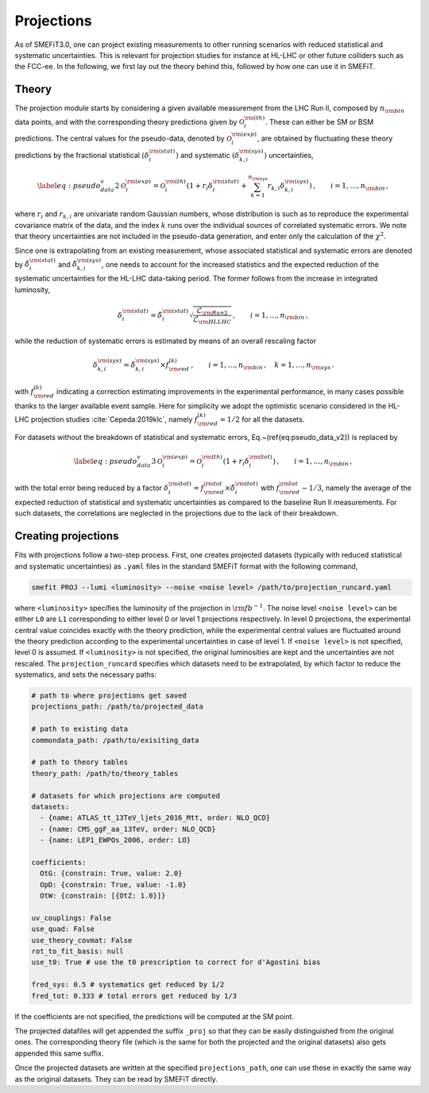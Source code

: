 Projections
===========
As of SMEFiT3.0, one can project existing measurements to other running scenarios with reduced statistical and systematic
uncertainties. This is relevant for projection studies for instance at HL-LHC or other future colliders such as the FCC-ee.
In the following, we first lay out the theory behind this, followed by how one can use it in SMEFiT.

Theory
------

The projection module starts by considering a given available measurement from the LHC Run  II, composed by :math:`n_{\rm bin}` data points, and with the corresponding theory predictions given by :math:`\mathcal{O}_i^{{\rm (th)}}`.
These can either be SM or BSM predictions.
The central values for the pseudo-data, denoted by :math:`\mathcal{O}_i^{{\rm (exp)}}`, are obtained
by fluctuating these theory predictions by the fractional statistical :math:`(\delta_i^{\rm (stat)})`
and systematic :math:`(\delta_{k,i}^{\rm (sys)})` uncertainties,

.. math::
    \begin{equation}
      \label{eq:pseudo_data_v2}
      \mathcal{O}_i^{{\rm (exp)}}
      = \mathcal{O}_i^{{\rm (th)}}
        \left( 1+ r_i \delta_i^{\rm (stat)}
        + \sum_{k=1}^{n_{\rm sys}}
        r_{k,i} \delta_{k,i}^{\rm (sys)}
        \right) \,
        , \qquad i=1,\ldots,n_{\rm bin} \, ,
     \end{equation}
where :math:`r_i` and :math:`r_{k,i}` are univariate random Gaussian numbers, whose distribution is such as to reproduce
the experimental covariance matrix of the data, and the index :math:`k` runs over the individual sources of correlated
systematic errors. We note that theory uncertainties are not included in the pseudo-data generation, and enter only
the calculation of the :math:`\chi^2`.

Since one is extrapolating from an existing measurement, whose associated statistical and systematic errors are denoted
by :math:`\tilde{\delta}_i^{\rm (stat)}` and :math:`\tilde{\delta}_{k,i}^{\rm (sys)}`, one needs to account for the
increased statistics and the expected reduction of the systematic uncertainties for the HL-LHC data-taking period.
The former follows from the increase in integrated luminosity,

.. math::
    \begin{equation}
        \delta_i^{\rm (stat)} = \tilde{\delta}_i^{\rm (stat)} \sqrt{\frac{\mathcal{L}_{\rm Run2}}{\mathcal{L}_{\rm HLLHC}}} \,, \qquad i=1,\ldots, n_{\rm bin} \, ,
    \end{equation}
while the reduction of systematic errors is estimated by means of an overall rescaling factor

.. math::
    \begin{equation}
        \delta_{k,i}^{\rm (sys)} = \tilde{\delta}_{k,i}^{\rm (sys)}\times f_{\rm red}^{(k)} \,, \qquad i=1,\ldots, n_{\rm bin} \, ,\quad k=1,\ldots, n_{\rm sys} \, .
    \end{equation}

with :math:`f_{\rm red}^{(k)}` indicating a correction estimating improvements in the experimental performance,
in many cases possible thanks to the larger available event sample. Here for simplicity we adopt the optimistic scenario
considered in the HL-LHC projection studies :cite:`Cepeda:2019klc`, namely :math:`f_{\rm red}^{(k)}=1/2` for all the datasets.


For datasets without the breakdown of statistical and systematic errors,
Eq.~(\ref{eq:pseudo_data_v2}) is replaced by

.. math::
    \begin{equation}
        \label{eq:pseudo_data_v3}
        \mathcal{O}_i^{{\rm (exp)}}
        = \mathcal{O}_i^{{\rm (th)}}
            \left( 1+ r_i \delta_i^{\rm (tot)}
            \right) \,
            , \qquad i=1,\ldots,n_{\rm bin} \, ,
    \end{equation}

with the total error being reduced by a factor :math:`\delta_i^{\rm (tot)}=f_{\rm red}^{{\rm tot}} \times \tilde{\delta}_i^{\rm (tot)}`
with :math:`f_{\rm red}^{{\rm tot}}\sim 1/3`, namely the average of the expected reduction of statistical and systematic
uncertainties as compared to the baseline Run II measurements. For such datasets, the correlations are neglected in the projections due to the lack of their  breakdown.

Creating projections
--------------------
Fits with projections follow a two-step process. First, one creates projected datasets (typically with reduced statistical
and systematic uncertainties) as ``.yaml`` files in the standard SMEFiT format with the following command,

.. code-block:: bash

    smefit PROJ --lumi <luminosity> --noise <noise level> /path/to/projection_runcard.yaml

where ``<luminosity>`` specifies the luminosity of the projection in :math:`{\rm fb}^{-1}`. The noise level ``<noise level>``
can be either ``L0`` are ``L1`` corresponding to either level 0 or level 1 projections respectively. In level 0 projections,
the experimental central value coincides exactly with the theory prediction, while the experimental central values are fluctuated around
the theory prediction according to the experimental uncertainties in case of level 1. If ``<noise level>`` is not specified, level 0
is assumed. If ``<luminosity>`` is not specified, the original luminosities are kept and the uncertainties are not rescaled.
The ``projection_runcard`` specifies which datasets need to be extrapolated, by which factor to reduce the systematics, and sets the necessary paths:

.. code-block:: yaml

        # path to where projections get saved
        projections_path: /path/to/projected_data

        # path to existing data
        commondata_path: /path/to/exisiting_data

        # path to theory tables
        theory_path: /path/to/theory_tables

        # datasets for which projections are computed
        datasets:
          - {name: ATLAS_tt_13TeV_ljets_2016_Mtt, order: NLO_QCD}
          - {name: CMS_ggF_aa_13TeV, order: NLO_QCD}
          - {name: LEP1_EWPOs_2006, order: LO}

        coefficients:
          OtG: {constrain: True, value: 2.0}
          OpD: {constrain: True, value: -1.0}
          OtW: {constrain: [{OtZ: 1.0}]}

        uv_couplings: False
        use_quad: False
        use_theory_covmat: False
        rot_to_fit_basis: null
        use_t0: True # use the t0 prescription to correct for d'Agostini bias

        fred_sys: 0.5 # systematics get reduced by 1/2
        fred_tot: 0.333 # total errors get reduced by 1/3

If the coefficients are not specified, the predictions will be computed at the SM point.

The projected datafiles will get appended the suffix ``_proj`` so that they can be easily distinguished from the original
ones. The corresponding theory file (which is the same for both the projected and the original datasets) also gets appended
this same suffix.

Once the projected datasets are written at the specified ``projections_path``, one can use these in exactly the same way
as the original datasets. They can be read by SMEFiT directly.
